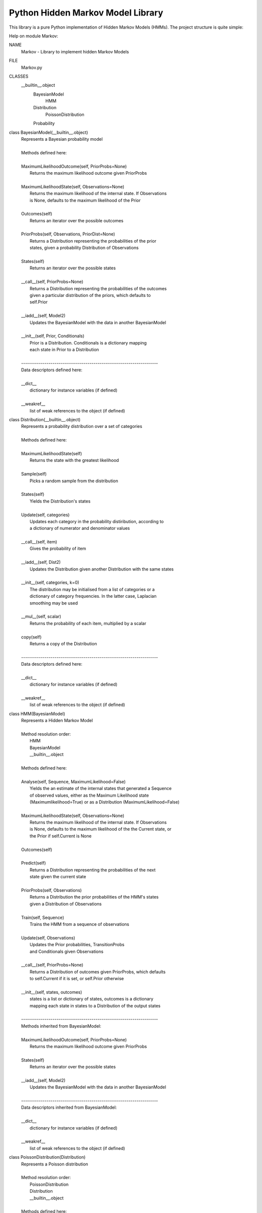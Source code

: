 ==================================
Python Hidden Markov Model Library
==================================

This library is a pure Python implementation of Hidden
Markov Models (HMMs). The project structure is quite
simple::

Help on module Markov:

NAME
    Markov - Library to implement hidden Markov Models

FILE
    Markov.py

CLASSES
     __builtin__.object
         BayesianModel
             HMM
         Distribution
             PoissonDistribution
         Probability

class BayesianModel(__builtin__.object)
 |  Represents a Bayesian probability model
 |  
 |  Methods defined here:
 |  
 |  MaximumLikelihoodOutcome(self, PriorProbs=None)
 |      Returns the maximum likelihood outcome given PriorProbs
 |  
 |  MaximumLikelihoodState(self, Observations=None)
 |      Returns the maximum likelihood of the internal state. If Observations
 |      is None, defaults to the maximum likelihood of the Prior
 |  
 |  Outcomes(self)
 |      Returns an iterator over the possible outcomes
 |  
 |  PriorProbs(self, Observations, PriorDist=None)
 |      Returns a Distribution representing the probabilities of the prior
 |      states, given a probability Distribution of Observations
 |  
 |  States(self)
 |      Returns an iterator over the possible states
 |  
 |  __call__(self, PriorProbs=None)
 |      Returns a Distribution representing the probabilities of the outcomes
 |      given a particular distribution of the priors, which defaults to
 |      self.Prior
 |  
 |  __iadd__(self, Model2)
 |      Updates the BayesianModel with the data in another BayesianModel
 |  
 |  __init__(self, Prior, Conditionals)
 |      Prior is a Distribution. Conditionals is a dictionary mapping
 |      each state in Prior to a Distribution
 |  
 |  ----------------------------------------------------------------------
 |  Data descriptors defined here:
 |  
 |  __dict__
 |      dictionary for instance variables (if defined)
 |  
 |  __weakref__
 |      list of weak references to the object (if defined)

class Distribution(__builtin__.object)
 |  Represents a probability distribution over a set of categories
 |  
 |  Methods defined here:
 |  
 |  MaximumLikelihoodState(self)
 |      Returns the state with the greatest likelihood
 |  
 |  Sample(self)
 |      Picks a random sample from the distribution
 |  
 |  States(self)
 |      Yields the Distribution's states
 |  
 |  Update(self, categories)
 |      Updates each category in the probability distiribution, according to
 |      a dictionary of numerator and denominator values
 |  
 |  __call__(self, item)
 |      Gives the probability of item
 |  
 |  __iadd__(self, Dist2)
 |      Updates the Distribution given another Distribution with the same states
 |  
 |  __init__(self, categories, k=0)
 |      The distribution may be initialised from a list of categories or a
 |      dictionary of category frequencies. In the latter case, Laplacian
 |      smoothing may be used
 |  
 |  __mul__(self, scalar)
 |      Returns the probability of each item, multiplied by a scalar
 |  
 |  copy(self)
 |      Returns a copy of the Distribution
 |  
 |  ----------------------------------------------------------------------
 |  Data descriptors defined here:
 |  
 |  __dict__
 |      dictionary for instance variables (if defined)
 |  
 |  __weakref__
 |      list of weak references to the object (if defined)

class HMM(BayesianModel)
 |  Represents a Hidden Markov Model
 |  
 |  Method resolution order:
 |      HMM
 |      BayesianModel
 |      __builtin__.object
 |  
 |  Methods defined here:
 |  
 |  Analyse(self, Sequence, MaximumLikelihood=False)
 |      Yields the an estimate of the internal states that generated a Sequence
 |      of observed values, either as the Maximum Likelihood state
 |      (Maximumlikelihood=True) or as a Distribution (MaximumLikelihood=False)
 |  
 |  MaximumLikelihoodState(self, Observations=None)
 |      Returns the maximum likelihood of the internal state. If Observations
 |      is None, defaults to the maximum likelihood of the the Current state, or
 |      the Prior if self.Current is None
 |  
 |  Outcomes(self)
 |  
 |  Predict(self)
 |      Returns a Distribution representing the probabilities of the next
 |      state given the current state
 |  
 |  PriorProbs(self, Observations)
 |      Returns a Distribution the prior probabilities of the HMM's states
 |      given a Distribution of Observations
 |  
 |  Train(self, Sequence)
 |      Trains the HMM from a sequence of observations
 |  
 |  Update(self, Observations)
 |      Updates the Prior probabilities, TransitionProbs
 |      and Conditionals given Observations
 |  
 |  __call__(self, PriorProbs=None)
 |      Returns a Distribution of outcomes given PriorProbs, which defaults
 |      to self.Current if it is set, or self.Prior otherwise
 |  
 |  __init__(self, states, outcomes)
 |      states is a list or dictionary of states, outcomes is a dictionary
 |      mapping each state in states to a Distribution of the output states
 |  
 |  ----------------------------------------------------------------------
 |  Methods inherited from BayesianModel:
 |  
 |  MaximumLikelihoodOutcome(self, PriorProbs=None)
 |      Returns the maximum likelihood outcome given PriorProbs
 |  
 |  States(self)
 |      Returns an iterator over the possible states
 |  
 |  __iadd__(self, Model2)
 |      Updates the BayesianModel with the data in another BayesianModel
 |  
 |  ----------------------------------------------------------------------
 |  Data descriptors inherited from BayesianModel:
 |  
 |  __dict__
 |      dictionary for instance variables (if defined)
 |  
 |  __weakref__
 |      list of weak references to the object (if defined)

class PoissonDistribution(Distribution)
 |  Represents a Poisson distribution
 |  
 |  Method resolution order:
 |      PoissonDistribution
 |      Distribution
 |      __builtin__.object
 |  
 |  Methods defined here:
 |  
 |  MaximumLikelihoodState(self)
 |  
 |  Mean(self)
 |      Returns the Mean of the PoissonDistribution
 |  
 |  Sample(self)
 |      Returns a random sample from the Poisson distribution
 |  
 |  States(self, limit=1e-07)
 |      Yields the PoissonDistribution's states, up to a cumulative
 |      probability of 1-limit
 |  
 |  Update(self, N, p=1.0)
 |      Updates the distribution, given a value N that has a probability of P
 |      of being drawn from this distribution
 |  
 |  __call__(self, N)
 |      Returns the probability of N
 |  
 |  __init__(self, mean)
 |      Initialises the distribution with a given mean
 |  
 |  copy(self)
 |      Returns a copy of the PoissonDistribution
 |  
 |  ----------------------------------------------------------------------
 |  Methods inherited from Distribution:
 |  
 |  __iadd__(self, Dist2)
 |      Updates the Distribution given another Distribution with the same states
 |  
 |  __mul__(self, scalar)
 |      Returns the probability of each item, multiplied by a scalar
 |  
 |  ----------------------------------------------------------------------
 |  Data descriptors inherited from Distribution:
 |  
 |  __dict__
 |      dictionary for instance variables (if defined)
 |  
 |  __weakref__
 |      list of weak references to the object (if defined)

class Probability(__builtin__.object)
 |  Represents a probability as a callable object
 |  
 |  Methods defined here:
 |  
 |  Update(self, deltaN, deltaD)
 |      Updates the probability during Bayesian learning
 |  
 |  __call__(self)
 |      Returns the value of the probability
 |  
 |  __iadd__(self, Prob2)
 |      Updates the probability given another Probability object
 |  
 |  __init__(self, n, d)
 |      Initialises the probability from a numerator and a denominator
 |  
 |  ----------------------------------------------------------------------
 |  Data descriptors defined here:
 |  
 |  __dict__
 |      dictionary for instance variables (if defined)
 |  
 |  __weakref__
 |      list of weak references to the object (if defined)


